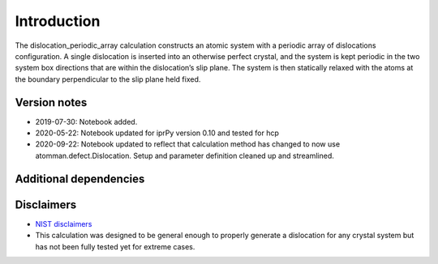 Introduction
============

The dislocation_periodic_array calculation constructs an atomic system
with a periodic array of dislocations configuration. A single
dislocation is inserted into an otherwise perfect crystal, and the
system is kept periodic in the two system box directions that are within
the dislocation’s slip plane. The system is then statically relaxed with
the atoms at the boundary perpendicular to the slip plane held fixed.

Version notes
~~~~~~~~~~~~~

-  2019-07-30: Notebook added.
-  2020-05-22: Notebook updated for iprPy version 0.10 and tested for
   hcp
-  2020-09-22: Notebook updated to reflect that calculation method has
   changed to now use atomman.defect.Dislocation. Setup and parameter
   definition cleaned up and streamlined.

Additional dependencies
~~~~~~~~~~~~~~~~~~~~~~~

Disclaimers
~~~~~~~~~~~

-  `NIST
   disclaimers <http://www.nist.gov/public_affairs/disclaimer.cfm>`__
-  This calculation was designed to be general enough to properly
   generate a dislocation for any crystal system but has not been fully
   tested yet for extreme cases.
